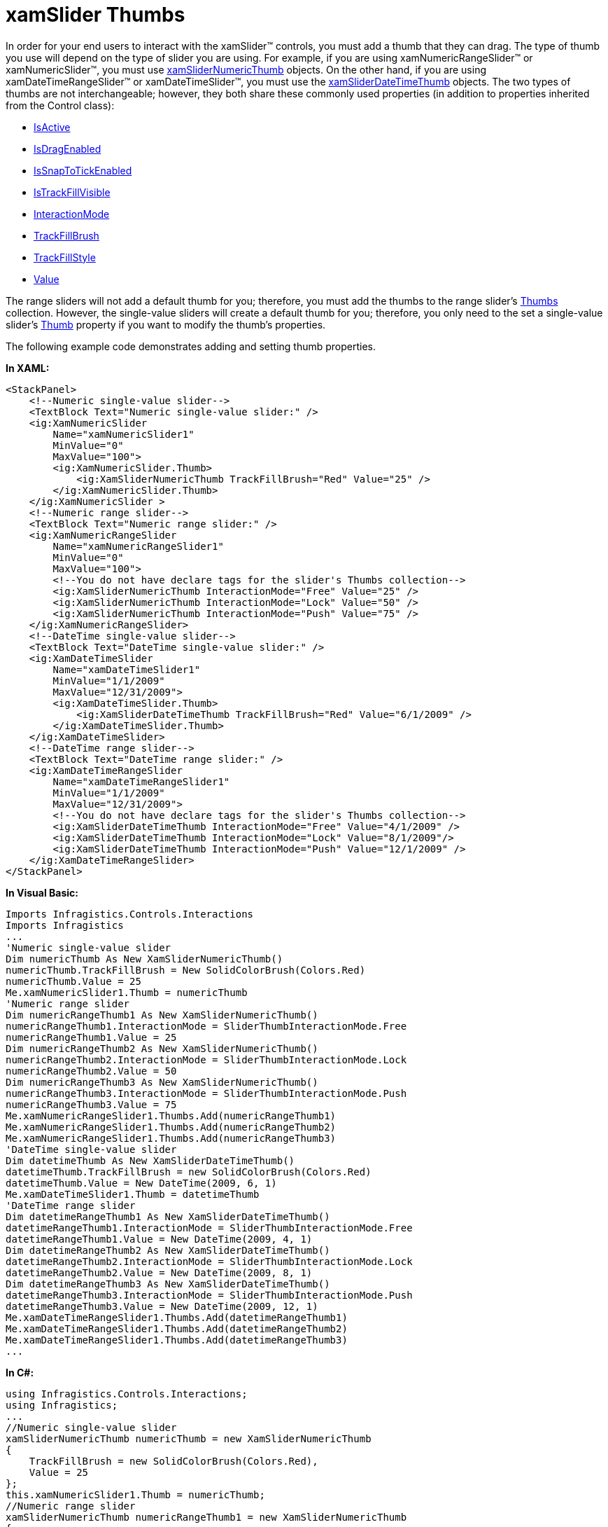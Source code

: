 ﻿////

|metadata|
{
    "name": "xamslider-xamslider-thumbs",
    "controlName": ["xamSlider"],
    "tags": ["Getting Started","How Do I"],
    "guid": "{AE3824A6-3F7B-4AAA-AE04-537F932F9F97}",  
    "buildFlags": [],
    "createdOn": "2016-05-25T18:21:59.0413754Z"
}
|metadata|
////

= xamSlider Thumbs

In order for your end users to interact with the xamSlider™ controls, you must add a thumb that they can drag. The type of thumb you use will depend on the type of slider you are using. For example, if you are using xamNumericRangeSlider™ or xamNumericSlider™, you must use link:{ApiPlatform}controls.editors.xamslider{ApiVersion}~infragistics.controls.editors.xamslidernumericthumb.html[xamSliderNumericThumb] objects. On the other hand, if you are using xamDateTimeRangeSlider™ or xamDateTimeSlider™, you must use the link:{ApiPlatform}controls.editors.xamslider{ApiVersion}~infragistics.controls.editors.xamsliderdatetimethumb.html[xamSliderDateTimeThumb] objects. The two types of thumbs are not interchangeable; however, they both share these commonly used properties (in addition to properties inherited from the Control class):

* link:{ApiPlatform}controls.editors.xamslider{ApiVersion}~infragistics.controls.editors.xamsliderthumbbase~isactive.html[IsActive]
* link:{ApiPlatform}controls.editors.xamslider{ApiVersion}~infragistics.controls.editors.xamsliderthumbbase~isdragenabled.html[IsDragEnabled]
* link:{ApiPlatform}controls.editors.xamslider{ApiVersion}~infragistics.controls.editors.xamsliderthumb`1~issnaptotickenabled.html[IsSnapToTickEnabled]
* link:{ApiPlatform}controls.editors.xamslider{ApiVersion}~infragistics.controls.editors.xamsliderthumb`1~istrackfillvisible.html[IsTrackFillVisible]
* link:{ApiPlatform}controls.editors.xamslider{ApiVersion}~infragistics.controls.editors.xamsliderthumbbase~interactionmode.html[InteractionMode]
* link:{ApiPlatform}controls.editors.xamslider{ApiVersion}~infragistics.controls.editors.xamsliderbase~trackfillbrush.html[TrackFillBrush]
* link:{ApiPlatform}controls.editors.xamslider{ApiVersion}~infragistics.controls.editors.xamsliderbase~trackfillstyle.html[TrackFillStyle]
* link:{ApiPlatform}controls.editors.xamslider{ApiVersion}~infragistics.controls.editors.xamnumericslider~value.html[Value]

The range sliders will not add a default thumb for you; therefore, you must add the thumbs to the range slider's link:{ApiPlatform}controls.editors.xamslider{ApiVersion}~infragistics.controls.editors.xamrangeslider`1~thumbs.html[Thumbs] collection. However, the single-value sliders will create a default thumb for you; therefore, you only need to the set a single-value slider's link:{ApiPlatform}controls.editors.xamslider{ApiVersion}~infragistics.controls.editors.xamsimplesliderbase`1~thumbproperty.html[Thumb] property if you want to modify the thumb's properties.

ifdef::sl,wpf[]

image::images/xamSlider_xamSlider_Thumbs_01.png[]

endif::sl,wpf[]

ifdef::win-phone[]

image::images/xamSlider_Thumbs_01.png[]

endif::win-phone[]

The following example code demonstrates adding and setting thumb properties.

*In XAML:*

----
<StackPanel>
    <!--Numeric single-value slider-->
    <TextBlock Text="Numeric single-value slider:" />
    <ig:XamNumericSlider  
        Name="xamNumericSlider1" 
        MinValue="0" 
        MaxValue="100">
        <ig:XamNumericSlider.Thumb>
            <ig:XamSliderNumericThumb TrackFillBrush="Red" Value="25" />
        </ig:XamNumericSlider.Thumb>
    </ig:XamNumericSlider >
    <!--Numeric range slider-->
    <TextBlock Text="Numeric range slider:" />
    <ig:XamNumericRangeSlider 
        Name="xamNumericRangeSlider1" 
        MinValue="0" 
        MaxValue="100">
        <!--You do not have declare tags for the slider's Thumbs collection-->
        <ig:XamSliderNumericThumb InteractionMode="Free" Value="25" />
        <ig:XamSliderNumericThumb InteractionMode="Lock" Value="50" />
        <ig:XamSliderNumericThumb InteractionMode="Push" Value="75" />
    </ig:XamNumericRangeSlider>
    <!--DateTime single-value slider-->
    <TextBlock Text="DateTime single-value slider:" />
    <ig:XamDateTimeSlider 
        Name="xamDateTimeSlider1" 
        MinValue="1/1/2009" 
        MaxValue="12/31/2009">
        <ig:XamDateTimeSlider.Thumb>
            <ig:XamSliderDateTimeThumb TrackFillBrush="Red" Value="6/1/2009" />
        </ig:XamDateTimeSlider.Thumb>
    </ig:XamDateTimeSlider>
    <!--DateTime range slider-->
    <TextBlock Text="DateTime range slider:" />
    <ig:XamDateTimeRangeSlider 
        Name="xamDateTimeRangeSlider1" 
        MinValue="1/1/2009" 
        MaxValue="12/31/2009">
        <!--You do not have declare tags for the slider's Thumbs collection-->
        <ig:XamSliderDateTimeThumb InteractionMode="Free" Value="4/1/2009" />
        <ig:XamSliderDateTimeThumb InteractionMode="Lock" Value="8/1/2009"/>
        <ig:XamSliderDateTimeThumb InteractionMode="Push" Value="12/1/2009" />
    </ig:XamDateTimeRangeSlider>
</StackPanel>
----

*In Visual Basic:*

----
Imports Infragistics.Controls.Interactions
Imports Infragistics
...
'Numeric single-value slider
Dim numericThumb As New XamSliderNumericThumb()
numericThumb.TrackFillBrush = New SolidColorBrush(Colors.Red)
numericThumb.Value = 25
Me.xamNumericSlider1.Thumb = numericThumb
'Numeric range slider
Dim numericRangeThumb1 As New XamSliderNumericThumb()
numericRangeThumb1.InteractionMode = SliderThumbInteractionMode.Free
numericRangeThumb1.Value = 25
Dim numericRangeThumb2 As New XamSliderNumericThumb()
numericRangeThumb2.InteractionMode = SliderThumbInteractionMode.Lock
numericRangeThumb2.Value = 50
Dim numericRangeThumb3 As New XamSliderNumericThumb()
numericRangeThumb3.InteractionMode = SliderThumbInteractionMode.Push
numericRangeThumb3.Value = 75
Me.xamNumericRangeSlider1.Thumbs.Add(numericRangeThumb1)
Me.xamNumericRangeSlider1.Thumbs.Add(numericRangeThumb2)
Me.xamNumericRangeSlider1.Thumbs.Add(numericRangeThumb3)
'DateTime single-value slider
Dim datetimeThumb As New XamSliderDateTimeThumb()
datetimeThumb.TrackFillBrush = new SolidColorBrush(Colors.Red)
datetimeThumb.Value = New DateTime(2009, 6, 1)
Me.xamDateTimeSlider1.Thumb = datetimeThumb
'DateTime range slider
Dim datetimeRangeThumb1 As New XamSliderDateTimeThumb()
datetimeRangeThumb1.InteractionMode = SliderThumbInteractionMode.Free
datetimeRangeThumb1.Value = New DateTime(2009, 4, 1)
Dim datetimeRangeThumb2 As New XamSliderDateTimeThumb()
datetimeRangeThumb2.InteractionMode = SliderThumbInteractionMode.Lock
datetimeRangeThumb2.Value = New DateTime(2009, 8, 1)
Dim datetimeRangeThumb3 As New XamSliderDateTimeThumb()
datetimeRangeThumb3.InteractionMode = SliderThumbInteractionMode.Push
datetimeRangeThumb3.Value = New DateTime(2009, 12, 1)
Me.xamDateTimeRangeSlider1.Thumbs.Add(datetimeRangeThumb1)
Me.xamDateTimeRangeSlider1.Thumbs.Add(datetimeRangeThumb2)
Me.xamDateTimeRangeSlider1.Thumbs.Add(datetimeRangeThumb3)
...
----

*In C#:*

----
using Infragistics.Controls.Interactions;
using Infragistics;
...
//Numeric single-value slider
xamSliderNumericThumb numericThumb = new XamSliderNumericThumb
{
    TrackFillBrush = new SolidColorBrush(Colors.Red),
    Value = 25
};
this.xamNumericSlider1.Thumb = numericThumb;
//Numeric range slider
xamSliderNumericThumb numericRangeThumb1 = new XamSliderNumericThumb
{
    InteractionMode = SliderThumbInteractionMode.Free,
    Value = 25
};
xamSliderNumericThumb numericRangeThumb2 = new XamSliderNumericThumb
{
    InteractionMode = SliderThumbInteractionMode.Lock,
    Value = 50
};
xamSliderNumericThumb numericRangeThumb3 = new XamSliderNumericThumb
{
    InteractionMode = SliderThumbInteractionMode.Push,
    Value = 75
};
this.xamNumericRangeSlider1.Thumbs.Add(numericRangeThumb1);
this.xamNumericRangeSlider1.Thumbs.Add(numericRangeThumb2);
this.xamNumericRangeSlider1.Thumbs.Add(numericRangeThumb3);
//DateTime single-value slider
xamSliderDateTimeThumb datetimeThumb = new XamSliderDateTimeThumb
{
    TrackFillBrush = new SolidColorBrush(Colors.Red),
    Value = new DateTime(2009, 6, 1)
};
this.xamDateTimeSlider1.Thumb = datetimeThumb;
//DateTime range slider
xamSliderDateTimeThumb datetimeRangeThumb1 = new XamSliderDateTimeThumb
{
    InteractionMode = SliderThumbInteractionMode.Free,
    Value = new DateTime(2009, 4, 1)
};
xamSliderDateTimeThumb datetimeRangeThumb2 = new XamSliderDateTimeThumb
{
    InteractionMode = SliderThumbInteractionMode.Lock,
    Value = new DateTime(2009, 8, 1)
};
xamSliderDateTimeThumb datetimeRangeThumb3 = new XamSliderDateTimeThumb
{
    InteractionMode = SliderThumbInteractionMode.Push,
    Value = new DateTime(2009, 12, 1)
};
this.xamDateTimeRangeSlider1.Thumbs.Add(datetimeRangeThumb1);
this.xamDateTimeRangeSlider1.Thumbs.Add(datetimeRangeThumb2);
this.xamDateTimeRangeSlider1.Thumbs.Add(datetimeRangeThumb3);
...
----

== Related Topics

link:xamslider-about-xamslider.html[About xamSlider]

link:xamslider-getting-started-with-xamslider.html[Getting Started with xamSlider]

link:xamslider-xamslider-tick-marks.html[xamSlider Tick Marks]

link:xamslider-interaction-modes.html[Interaction Modes]

ifdef::wpf,sl[]
link:xamslider-tooltips.html[ToolTips]
endif::wpf,sl[]

link:xamslider-value-tick-marks.html[Value Tick Marks]

link:xamslider-retrieve-the-thumb-values.html[Retrieve the Thumb Values]

link:xamslider-programmatically-add-or-remove-thumbs-at-runtime.html[Programmatically Add or Remove Thumbs at Runtime]